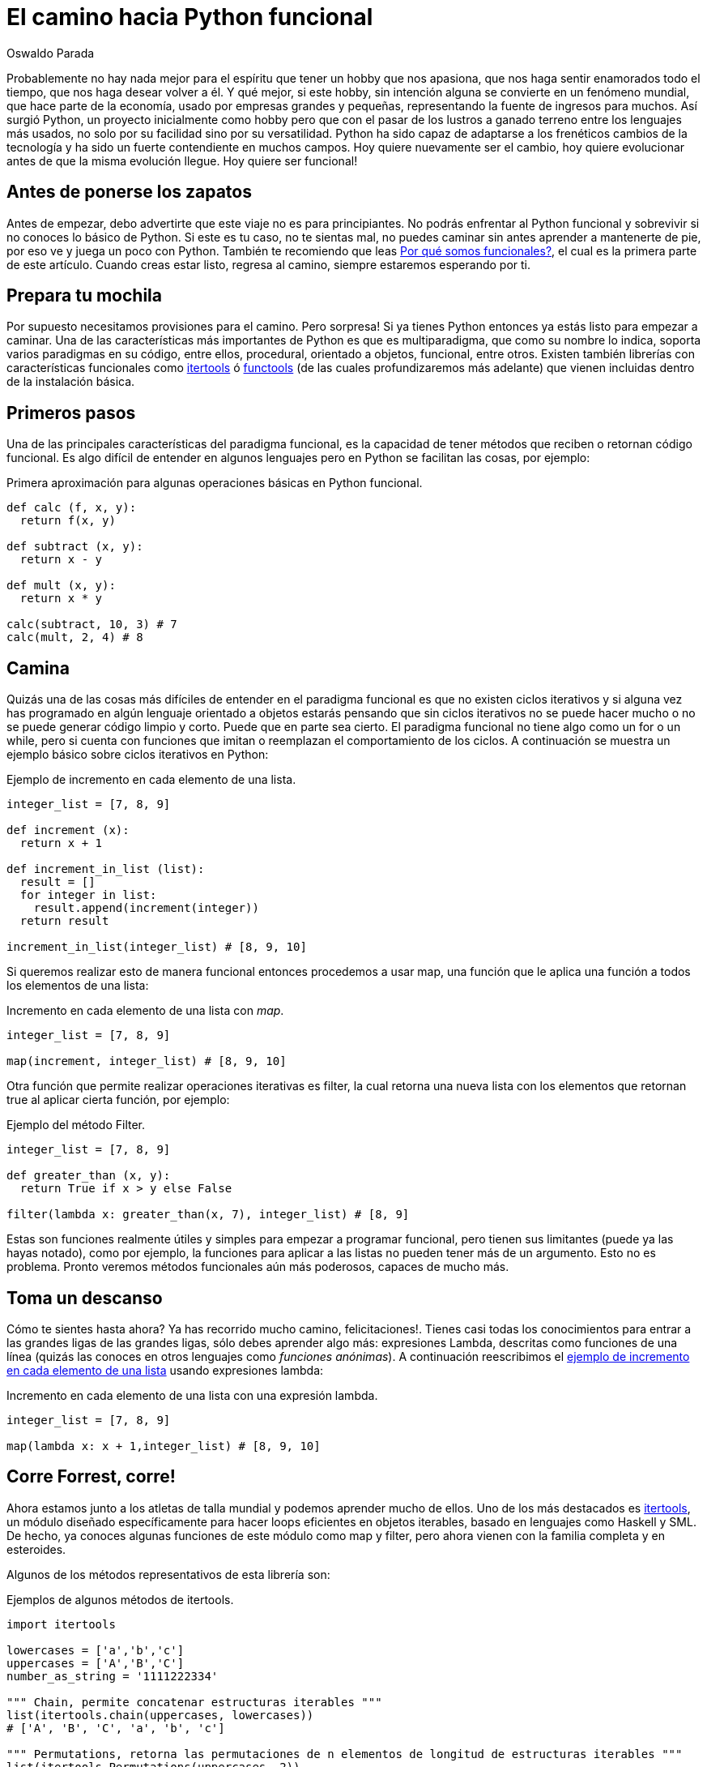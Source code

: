 :slug: camino-hacia-python-funcional/
:date: 2018-07-27
:category: programación
:subtitle: Programación funcional en Python
:tags: aplicación, funcional, python, multiparadigma
:image: cover.png
:alt: Swiss army knives with Python logo
:description: Una introducción a los aspectos esenciales de programación funcional en Python. Que beneficios tiene Python funcional. Cómo iniciar la migración hacia Python funtional. Cuales son la librerías más usadas. Una reflexión de por qué debemos enfocar nuestros esfuerzos en crear código funcional.
:keywords: Functional paradigm, Object-oriented, Stateless, Multiparadigm application, Python, Programming future.
:author: Oswaldo Parada
:writer: oparada
:name: Oswaldo José Parada Cuadros
:about1: Ingeniero Mecánico
:about2: Familia, amigos y pequeños detalles. Ahí está la respuesta.
:translate: road-to-functional-python/

= El camino hacia Python funcional

Probablemente no hay nada mejor para el espíritu
que tener un hobby que nos apasiona,
que nos haga sentir enamorados todo el tiempo,
que nos haga desear volver a él.
Y qué mejor, si este hobby, sin intención alguna
se convierte en un fenómeno mundial,
que hace parte de la economía, usado por empresas grandes
y pequeñas, representando la fuente de ingresos para muchos.
Así surgió Python, un proyecto inicialmente como hobby
pero que con el pasar de los lustros a ganado terreno
entre los lenguajes más usados,
no solo por su facilidad sino por su versatilidad.
Python ha sido capaz de adaptarse a los frenéticos cambios de la tecnología
y ha sido un fuerte contendiente en muchos campos.
Hoy quiere nuevamente ser el cambio,
hoy quiere evolucionar antes de que la misma evolución llegue.
Hoy quiere ser funcional!

== Antes de ponerse los zapatos


Antes de empezar, debo advertirte
que este viaje no es para principiantes.
No podrás enfrentar al Python funcional
y sobrevivir si no conoces lo básico de Python.
Si este es tu caso, no te sientas mal,
no puedes caminar sin antes aprender a mantenerte de pie,
por eso ve y juega un poco con Python.
También te recomiendo que leas
[button]#link:/web/es/blog/por-que-somos-funcionales/[Por qué somos funcionales?]#,
el cual es la primera parte de este artículo.
Cuando creas estar listo, regresa al camino,
siempre estaremos esperando por ti.


== Prepara tu mochila

Por supuesto necesitamos provisiones para el camino.
Pero sorpresa! Si ya tienes Python entonces ya
estás listo para empezar a caminar.
Una de las características más importantes de Python
es que es multiparadigma, que como su nombre lo indica,
soporta varios paradigmas en su código, entre ellos,
procedural, orientado a objetos, funcional, entre otros.
Existen también librerías con características funcionales
como link:https://docs.python.org/2/library/itertools.html[+itertools+] ó
link:https://docs.python.org/2/library/functools.html[+functools+]
(de las cuales profundizaremos más adelante)
que vienen incluidas dentro de la instalación básica.

== Primeros pasos

Una de las principales características del paradigma funcional,
es la capacidad de tener métodos que reciben
o retornan código funcional.
Es algo difícil de entender en algunos lenguajes
pero en Python se facilitan las cosas, por ejemplo:

.Primera aproximación para algunas operaciones básicas en Python funcional.
[source, python]
----
def calc (f, x, y):
  return f(x, y)

def subtract (x, y):
  return x - y

def mult (x, y):
  return x * y

calc(subtract, 10, 3) # 7
calc(mult, 2, 4) # 8
----

== Camina

Quizás una de las cosas más difíciles de entender
en el paradigma funcional es que no existen ciclos iterativos
y si alguna vez has programado en algún lenguaje
orientado a objetos estarás pensando
que sin ciclos iterativos no se puede hacer mucho
o no se puede generar código limpio y corto.
Puede que en parte sea cierto.
El paradigma funcional no tiene algo como un +for+ o un +while+,
pero si cuenta con funciones que imitan
o reemplazan el comportamiento de los ciclos.
A continuación se muestra un ejemplo básico
sobre ciclos iterativos en Python:

.[[increment-example]]Ejemplo de incremento en cada elemento de una lista.
[source, python]
----
integer_list = [7, 8, 9]

def increment (x):
  return x + 1

def increment_in_list (list):
  result = []
  for integer in list:
    result.append(increment(integer))
  return result

increment_in_list(integer_list) # [8, 9, 10]
----

Si queremos realizar esto de manera funcional
entonces procedemos a usar +map+,
una función que le aplica una función
a todos los elementos de una lista:

.Incremento en cada elemento de una lista con _map_.
[source, python]
----
integer_list = [7, 8, 9]

map(increment, integer_list) # [8, 9, 10]
----
Otra función que permite realizar
operaciones iterativas es +filter+,
la cual retorna una nueva lista con los elementos que retornan
+true+ al aplicar cierta función, por ejemplo:

.Ejemplo del método Filter.
[source, python]
----
integer_list = [7, 8, 9]

def greater_than (x, y):
  return True if x > y else False

filter(lambda x: greater_than(x, 7), integer_list) # [8, 9]
----

Estas son funciones realmente útiles
y simples para empezar a programar funcional,
pero tienen sus limitantes (puede ya las hayas notado),
como por ejemplo, la funciones para aplicar a las listas
no pueden tener más de un argumento.
Esto no es problema.
Pronto veremos métodos funcionales aún más poderosos, capaces de mucho más.

== Toma un descanso

Cómo te sientes hasta ahora?
Ya has recorrido mucho camino, felicitaciones!.
Tienes casi todas los conocimientos para entrar
a las grandes ligas de las grandes ligas,
sólo debes aprender algo más:  expresiones Lambda,
descritas como funciones de una línea
(quizás las conoces en otros lenguajes como _funciones anónimas_).
A continuación reescribimos el
<<increment-example, ejemplo de incremento en cada elemento de una lista>>
usando expresiones lambda:


.Incremento en cada elemento de una lista con una expresión lambda.
[source, python]
----
integer_list = [7, 8, 9]

map(lambda x: x + 1,integer_list) # [8, 9, 10]
----

== Corre Forrest, corre!

Ahora estamos junto a los atletas de talla mundial
y podemos aprender mucho de ellos.
Uno de los más destacados es
link:https://docs.python.org/2/library/itertools.html[+itertools+],
un módulo diseñado específicamente para hacer loops eficientes
en objetos iterables, basado en lenguajes como +Haskell+ y +SML+.
De hecho, ya conoces algunas funciones de este módulo
como +map+ y +filter+, pero ahora vienen con la familia completa
y en esteroides.

Algunos de los métodos representativos de esta librería son:

.Ejemplos de algunos métodos de itertools.
[source, python]
----
import itertools

lowercases = ['a','b','c']
uppercases = ['A','B','C']
number_as_string = '1111222334'

""" Chain, permite concatenar estructuras iterables """
list(itertools.chain(uppercases, lowercases))
# ['A', 'B', 'C', 'a', 'b', 'c']

""" Permutations, retorna las permutaciones de n elementos de longitud de estructuras iterables """
list(itertools.Permutations(uppercases, 2))
# [('A','B'),('A','C'),('B','A'),('B','C'),('C','A'),('C','B')]

""" Groupby, agrupa elementos de una estructura de datos a partir de una condición o regla """
[list(g) for k, g in itertools.groupby(number_as_string)]
# [['1', '1', '1', '1'], ['2', '2', '2'], ['3', '3'], ['4']]

""" Repeat, retorna un elemento las veces que se especifique """
list(itertools.repeat('A',6))
# ['A', 'A', 'A', 'A', 'A', 'A']

""" Islice, retorna n elementos de una estructura iterable """
list(itertools.islice(number_as_string,5))
# ['1', '1', '1', '1', '2']

----

No todas las aplicaciones funcionales
en Python se manifiestan como librerías,
también existen características funcionales
que se logran con solo escribir nuestro código de cierta manera.
El más importante de aprender quizás sea +currying+,
que se define como la transformación de una función
que recibe varios parámetros de entrada
a una secuencia de funciones que recibe un único parámetro.
¿Por qué hariamos esto? Va relacionado un poco con el tema de +laziness+
y de generación de funciones que crean funciones,
el currying permite ejecutar parcialmente un función,
haciendo que se optimicen los tiempos de ejecución
al no tener que calcular cada operación desde el inicio.
A continuación se muestra un ejemplo sobre el propósito del currying.

.Ejemplo de currying en Python.
[source, python]
----
def curried_product (a):
    def product(b):
        return a * b
    return product

curried_product(2) # function...
curried_product(2)(3)
# 6

mult = curried_product(3) # function...
mult(4)
# 12
----

== Aprendiendo a volar

¿Que tal si llevamos nuestro viaje al siguiente nivel?
Aprenderemos algo más sofisticado y exclusivo que todo lo anterior.
Te enseñaré link:https://docs.python.org/2/library/functools.html[+functools+],
un módulo con funciones de alto nivel,
creadas con el fin específico de hacer Python más funcional.
Este módulo al igual que
link:https://docs.python.org/2/library/itertools.html[+itertools+],
se encuentra en el _core_ de Python.

Mira algunos ejemplos de su funcionamiento:

.Ejemplos de algunos métodos de functools
[source, python]
----
import functools

""" Partial, crea una función a partir de la ejecución parcial de otra función """
def multiply(a,b):
  return a * b

partial_multiply = partial(multiply,6)
print(partial_multiply(2)) # 12

""" Reduce, aplica una función de 2 argumentos a una estructura de datos """
functools.reduce(lambda x, y: x + y, [1, 2, 3, 4, 5]) # 15

""" Update_wrapper, copia los atributos de una función a otra """
from functools import update_wrapper
def foo():
  """Esto es un atributo de foo"""
 pass

def bar():
 pass

update_wrapper(bar, foo)
bar.__doc__  # 'Esto es un atributo de foo'
----

Incluso puedes encontrar librerías externas fantásticas
que te ayudarán a elevar tu código a un nivel funcional más alto.
Algunas de estas librerías externas son
link:https://pypi.org/project/PyMonad/[+PyMonad+]
y link:https://pydash.readthedocs.io/en/latest/[+Pydash+].

== El límite está en tu mente

Aquí es, hemos llegado al final de nuestro viaje juntos.
Pero el camino no se acaba, todo lo contrario.
Solo te hemos enseñado a como debes recorrer el camino
pero eres tú el que decide hasta dónde llegar.
Python es sin duda un lenguaje muy poderoso
impulsado por miles de personas alrededor del mundo
que usan su tiempo libre para crear
y mejorar código para que todos lo podamos usar.
Por eso a diario, las limitaciones de Python van desapareciendo,
haciendo que el limite únicamente esté en nuestra mente.

.Lo que algunos desarrolladores piensan acerca del código multiparadigma.
image::python-meme.png["Meme acerca del Python funcional"]

Python funcional se trata de hacer las cosas más sencillas
de la forma más óptima posible, eso sí,
lo primero que debemos cambiar antes de usarlo
es nuestra forma de pensar.
Generalmente los humanos somos reacios al cambio,
nos da miedo lo nuevo pero de vez en cuando existen sujetos
que abren su mente y se arriesgan,
son esos sujetos los que impulsan a la humanidad a un nivel superior.
¿Por qué no arriesgarnos a usar Python funcional entonces?
No hay nada que perder.
Nosotros, de hecho, nos arriesgamos a usar Python funcional
y el resultado fue uno de nuestros productos más aclamados y asombrosos:
[button]#link:https://fluidattacks.com/asserts/[Asserts]#.

== Conclusiones

Python es sin duda una lenguaje muy útil
que recopila lo mejor de varios mundos.
Por su naturaleza multiparadigma,
no es problema experimentar con diferentes paradigmas
en un mismo código y por eso mismo no debemos limitarnos a uno solo.
Cada paradigma tiene ventajas y desventajas en comparación a los otros.

Posiblemente tu código en Python es orientado a objeto,
y eso no está mal, lo primero que debes hacer si quieres ser funcional,
es analizar tu código y ver que puedes transformar
o crear con alguna de las herramientas que has visto aquí
o que puedas aprender por ti mismo,
ya te lo dije, el límite está en tu mente.
Empieza a refactorizar pequeños componentes
para que sean funcionales, esto te dará más confianza
y cambiará un poco la manera de ver el mundo
y la forma en que resuelves problema.
Nada más agradecido a futuro que un buen código.
Un código que con el pasar del tiempo siga siendo útil y eficiente,
que no pierda vigencia, que sea un ejemplo a seguir.
Por eso nuestro consejo es que respires hondo
y te adéntrates en el camino hacia el Python funcional.
